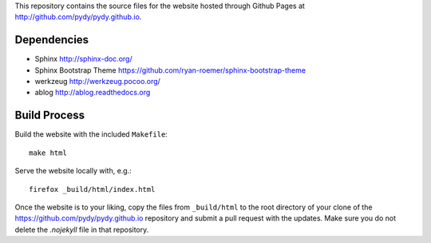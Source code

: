 This repository contains the source files for the website hosted through Github
Pages at http://github.com/pydy/pydy.github.io.

Dependencies
============

- Sphinx http://sphinx-doc.org/
- Sphinx Bootstrap Theme https://github.com/ryan-roemer/sphinx-bootstrap-theme
- werkzeug http://werkzeug.pocoo.org/
- ablog http://ablog.readthedocs.org

Build Process
=============

Build the website with the included ``Makefile``::

   make html

Serve the website locally with, e.g.::

   firefox _build/html/index.html

Once the website is to your liking, copy the files from ``_build/html`` to the
root directory of your clone of the https://github.com/pydy/pydy.github.io
repository and submit a pull request with the updates. Make sure you do not
delete the `.nojekyll` file in that repository.
